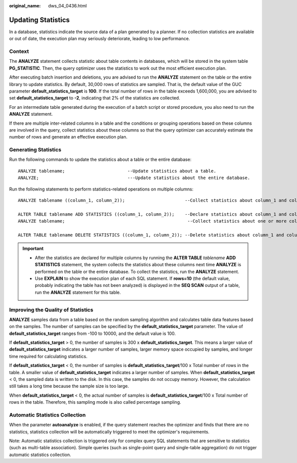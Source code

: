 :original_name: dws_04_0436.html

.. _dws_04_0436:

Updating Statistics
===================

In a database, statistics indicate the source data of a plan generated by a planner. If no collection statistics are available or out of date, the execution plan may seriously deteriorate, leading to low performance.

Context
-------

The **ANALYZE** statement collects statistic about table contents in databases, which will be stored in the system table **PG_STATISTIC**. Then, the query optimizer uses the statistics to work out the most efficient execution plan.

After executing batch insertion and deletions, you are advised to run the **ANALYZE** statement on the table or the entire library to update statistics. By default, 30,000 rows of statistics are sampled. That is, the default value of the GUC parameter **default_statistics_target** is **100**. If the total number of rows in the table exceeds 1,600,000, you are advised to set **default_statistics_target** to **-2**, indicating that 2% of the statistics are collected.

For an intermediate table generated during the execution of a batch script or stored procedure, you also need to run the **ANALYZE** statement.

If there are multiple inter-related columns in a table and the conditions or grouping operations based on these columns are involved in the query, collect statistics about these columns so that the query optimizer can accurately estimate the number of rows and generate an effective execution plan.

Generating Statistics
---------------------

Run the following commands to update the statistics about a table or the entire database:

::

   ANALYZE tablename;                        --Update statistics about a table.
   ANALYZE;                                  ---Update statistics about the entire database.

Run the following statements to perform statistics-related operations on multiple columns:

::

   ANALYZE tablename ((column_1, column_2));                       --Collect statistics about column_1 and column_2 of tablename.

   ALTER TABLE tablename ADD STATISTICS ((column_1, column_2));    --Declare statistics about column_1 and column_2 of tablename.
   ANALYZE tablename;                                               --Collect statistics about one or more columns.

   ALTER TABLE tablename DELETE STATISTICS ((column_1, column_2)); --Delete statistics about column_1 and column_2 of tablename or their statistics declaration.

.. important::

   -  After the statistics are declared for multiple columns by running the **ALTER TABLE** *tablename* **ADD STATISTICS** statement, the system collects the statistics about these columns next time **ANALYZE** is performed on the table or the entire database. To collect the statistics, run the **ANALYZE** statement.
   -  Use **EXPLAIN** to show the execution plan of each SQL statement. If **rows=10** (the default value, probably indicating the table has not been analyzed) is displayed in the **SEQ SCAN** output of a table, run the **ANALYZE** statement for this table.

Improving the Quality of Statistics
-----------------------------------

**ANALYZE** samples data from a table based on the random sampling algorithm and calculates table data features based on the samples. The number of samples can be specified by the **default_statistics_target** parameter. The value of **default_statistics_target** ranges from -100 to 10000, and the default value is 100.

If **default_statistics_target** > 0, the number of samples is 300 x **default_statistics_target**. This means a larger value of **default_statistics_target** indicates a larger number of samples, larger memory space occupied by samples, and longer time required for calculating statistics.

If **default_statistics_target** < 0, the number of samples is **default_statistics_target**/100 x Total number of rows in the table. A smaller value of **default_statistics_target** indicates a larger number of samples. When **default_statistics_target** < 0, the sampled data is written to the disk. In this case, the samples do not occupy memory. However, the calculation still takes a long time because the sample size is too large.

When **default_statistics_target** < 0, the actual number of samples is **default_statistics_target**/100 x Total number of rows in the table. Therefore, this sampling mode is also called percentage sampling.

Automatic Statistics Collection
-------------------------------

When the parameter **autoanalyze** is enabled, if the query statement reaches the optimizer and finds that there are no statistics, statistics collection will be automatically triggered to meet the optimizer's requirements.

Note: Automatic statistics collection is triggered only for complex query SQL statements that are sensitive to statistics (such as multi-table association). Simple queries (such as single-point query and single-table aggregation) do not trigger automatic statistics collection.

